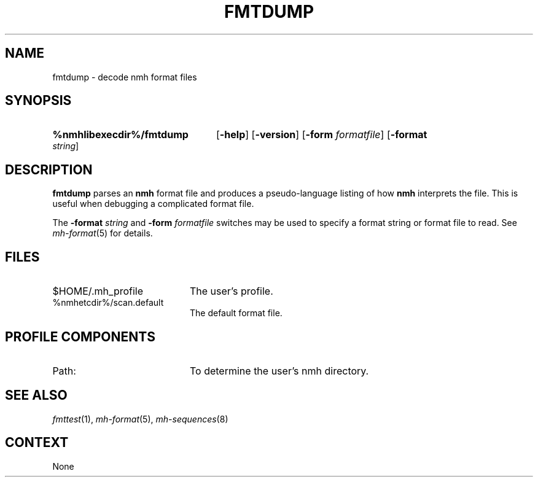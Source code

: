 .TH FMTDUMP %manext8% 1999-04-30 "%nmhversion%"
.\"
.\" %nmhwarning%
.\"
.SH NAME
fmtdump \- decode nmh format files
.SH SYNOPSIS
.HP 5
.na
.B %nmhlibexecdir%/fmtdump
.RB [ \-help ]
.RB [ \-version ]
.RB [ \-form
.IR formatfile ]
.RB [ \-format
.IR string ]
.ad
.SH DESCRIPTION
.B fmtdump
parses an
.B nmh
format file and produces a pseudo-language listing of how
.B nmh
interprets the file.  This is useful when debugging a complicated format file.
.PP
The
.B \-format
.I string
and
.B \-form
.I formatfile
switches may be
used to specify a format string or format file to read.
See
.IR mh-format (5)
for details.
.SH FILES
.PD 0
.TP 20
$HOME/.mh_profile
The user's profile.
.TP
%nmhetcdir%/scan.default
The default format file.
.PD
.SH "PROFILE COMPONENTS"
.TP 20
Path:
To determine the user's nmh directory.
.SH "SEE ALSO"
.IR fmttest (1),
.IR mh-format (5),
.IR mh-sequences (8)
.SH CONTEXT
None
